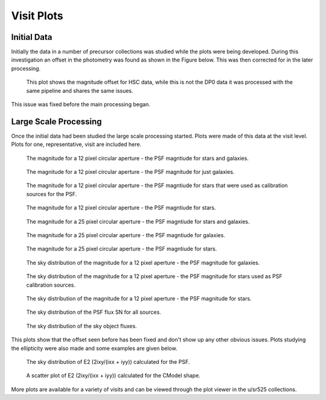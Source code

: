 Visit Plots
===========

Initial Data
------------
Initially the data in a number of precursor collections was studied while the
plots were being developed. During this investigation an offset in the
photometry was found as shown in the Figure below. This was then corrected for
in the later processing.

.. figure:: _static/scatterPlotVisit_CircAp12_sub_PS_meas_scatter_HSC_i_HSC-I_1228_hsc_rings_v1_u_sr525_visitPlots_20211112T023306Z.png
    :name: magOffset
    :target: _images/scatterPlotVisit_CircAp12_sub_PS_meas_scatter_HSC_i_HSC-I_1228_hsc_rings_v1_u_sr525_visitPlots_20211112T023306Z.png
    :alt: This plot shows the magnitude offset for HSC data, while this is not
          the DP0 data it was processed with the same pipeline and shares the same
          issues.

    This plot shows the magnitude offset for HSC data, while this is not the DP0
    data it was processed with the same pipeline and shares the same issues.

This issue was fixed before the main processing began.

Large Scale Processing
----------------------
Once the initial data had been studied the large scale processing started.
Plots were made of this data at the visit level. Plots for one, representative,
visit are included here.

.. figure:: _static/scatterPlot_CircAp12-PS_all.png
    :name: scatterPlot_CircAp12-PS_all
    :target: _images/scatterPlot_CircAp12-PS_all.png
    :alt: The magnitude for a 12 pixel circular aperture - the PSF magntiude
          for stars and galaxies.

    The magnitude for a 12 pixel circular aperture - the PSF magntiude
    for stars and galaxies.

.. figure:: _static/scatterPlot_CircAp12-PS_gals.png
    :name: scatterPlot_CircAp12-PS_gals
    :target: _images/scatterPlot_CircAp12-PS_gals.png
    :alt: The magnitude for a 12 pixel circular aperture - the PSF magnitude
          for just the galaxies.

    The magnitude for a 12 pixel circular aperture - the PSF magnitude for just
    galaxies.

.. figure:: _static/scatterPlot_CircAp12-PS_meas_calibPsfUsed.png
    :name: scatterPlot_CircAp12-PS_meas_calibPSfUSed
    :target: _images/scatterPlot_CircAp12-PS_meas_calibPsfUsed.png
    :alt: The magnitude for a 12 pixel circular aperture - the PSF magntiude
          for stars that were used as calibration sources for the PSF.

    The magnitude for a 12 pixel circular aperture - the PSF magntiude
    for stars that were used as calibration sources for the PSF.

.. figure:: _static/scatterPlot_CircAp12-PS.png
    :name: scatterPlot_CircAp12-PS
    :target: _images/scatterPlot_CircAp12-PS.png
    :alt: The magnitude for a 12 pixel circular aperture - the PSF magntiude
          for stars.

    The magnitude for a 12 pixel circular aperture - the PSF magntiude
    for stars.

.. figure:: _static/scatterPlot_CircAp25-PS_all.png
    :name: scatterPlot_CircAp25-PS_all
    :target: _images/scatterPlot_CircAp25-PS_all.png
    :alt: The magnitude for a 25 pixel circular aperture - the PSF magntiude
          for stars and galaxies.

    The magnitude for a 25 pixel circular aperture - the PSF magntiude
    for stars and galaxies.

.. figure:: _static/scatterPlot_CircAp25-PS_gals.png
    :name: scatterPlot_CircAp25-PS_gals
    :target: _images/scatterPlot_CircAp25-PS_gals.png
    :alt: The magnitude for a 25 pixel circular aperture - the PSF magntiude
          for galaxies.

    The magnitude for a 25 pixel circular aperture - the PSF magntiude
    for galaxies.

.. figure:: _static/scatterPlot_CircAp25-PS_meas.png
    :name: scatterPlot_CircAp25-PS_meas
    :target: _images/scatterPlot_CircAp25-PS_meas.png
    :alt: The magnitude for a 25 pixel circular aperture - the PSF magntiude
          for stars.

    The magnitude for a 25 pixel circular aperture - the PSF magntiude
    for stars.

.. figure:: _static/skyPlot_CircAp12-PS_measGals.png
    :name: skyPlot_CircAp12-PS_measGals
    :target: _images/skyPlot_CircAp12-PS_measGals.png
    :alt: The sky distribution of the magnitude for a 12 pixel aperture - the
          PSF magnitude for galaxies.

    The sky distribution of the magnitude for a 12 pixel aperture - the
    PSF magnitude for galaxies.

.. figure:: _static/skyPlot_CircAp12-PS_measStars_calibPsfUsed.png
    :name: skyPlot_CircAp12-PS_measStars_calibPsfUsed
    :target: _images/skyPlot_CircAp12-PS_measStars_calibPsfUsed.png
    :alt: The sky distribution of the magnitude for a 12 pixel aperture - the
          PSF magnitude for stars used as PSF calibration sources.

    The sky distribution of the magnitude for a 12 pixel aperture - the PSF
    magnitude for stars used as PSF calibration sources.

.. figure:: _static/skyPlot_CircAp12-PS_measStars.png
    :name: skyPlot_CircAp12-PS_measStars
    :target: _images/skyPlot_CircAp12-PS_measStars.png
    :alt: The sky distribution of the magnitude for a 12 pixel aperture - the
          PSF magnitude for stars.

    The sky distribution of the magnitude for a 12 pixel aperture - the PSF
    magnitude for stars.

.. figure:: _static/skyPlot_PSFluxSN.png
    :name: skyPlot_PSFluxSN
    :target: _images/skyPlot_PSFluxSN.png
    :alt: The sky distribution of the PSF flux SN for all sources.

    The sky distribution of the PSF flux SN for all sources.

.. figure:: _static/skyPlot_skyObject.png
    :name: skyPlot_skyObject
    :target: _images/skyPlot_skyObject.png
    :alt: The sky distribution of the sky object fluxes.

    The sky distribution of the sky object fluxes.

This plots show that the offset seen before has been fixed and don't show up
any other obvious issues. Plots studying the ellipticity were also made and
some examples are given below.

.. figure:: _static/skyPlot_E2_stars.png
    :name: skyPlot_E2Psf_stars
    :target: _images/skyPlot_E2_stars.png
    :alt: The sky distribution of E2 (2ixy/(ixx + iyy)) calculated for the PSF.

    The sky distribution of E2 (2ixy/(ixx + iyy)) calculated for the PSF.

.. figure:: _static/scatterPlot_E2_stars.png
    :name: scatterPlot_E2_stars
    :target: _images/scatterPlot_E2_stars.png
    :alt: A scatter plot of E2 (2ixy/(ixx + iyy)) calculated for the CModel
          shape.

    A scatter plot of E2 (2ixy/(ixx + iyy)) calculated for the CModel shape.

More plots are available for a variety of visits and can be viewed through the
plot viewer in the u/sr525 collections.

